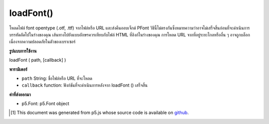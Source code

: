 .. raw:: html

	<script src="https://sketch.netpie.io/widget/p5-widget.js"></script>

loadFont()
==========

โหลดไฟล์ font opentype (.otf, .ttf) จากไฟล์หรือ URL และส่งคืนออบเจ็กต์ PFont วิธีนี้ไม่ตรงกันซึ่งหมายความว่าอาจไม่เสร็จสิ้นก่อนที่จะดำเนินการบรรทัดถัดไปในร่างของคุณ 
เส้นทางไปยังแบบอักษรควรเทียบกับไฟล์ HTML ที่ลิงก์ในร่างของคุณ การโหลด URL จากที่อยู่ระยะไกลหรืออื่น ๆ อาจถูกบล็อกเนื่องจากความปลอดภัยในตัวของเบราเซอร์

.. Loads an opentype font file (.otf, .ttf) from a file or a URL,
.. and returns a PFont Object. This method is asynchronous,
.. meaning it may not finish before the next line in your sketch
.. is executed.
.. 
.. The path to the font should be relative to the HTML file
.. that links in your sketch. Loading an from a URL or other
.. remote location may be blocked due to your browser's built-in
.. security.

**รูปแบบการใช้งาน**

loadFont ( path, [callback] )

**พารามิเตอร์**

- ``path``  String: ชื่อไฟล์หรือ URL ที่จะโหลด

- ``callback``  function: ฟังก์ชันที่จะดำเนินการหลังจาก loadFont () เสร็จสิ้น

.. ``path``  String: name of the file or url to load
.. ``callback``  function: function to be executed after loadFont() completes

**ค่าที่ส่งออกมา**

- p5.Font: p5.Font object

.. p5.Font: p5.Font object

.. raw:: html

	<script type="text/p5" data-autoplay data-hide-sourcecode>
	<p>Calling loadFont() inside preload() guarantees that the load
	operation will have completed before setup() and draw() are called.</p>
	
	var myFont;
	function preload() {
	  myFont = loadFont('assets/AvenirNextLTPro-Demi.otf');
	}
	
	function setup() {
	  fill('#ED225D');
	  textFont(myFont);
	  textSize(36);
	  text('p5*js', 10, 50);
	}
	Outside of preload(), you may supply a callback function to handle the
	object:
	
	function setup() {
	  loadFont('assets/AvenirNextLTPro-Demi.otf', drawText);
	}
	
	function drawText(font) {
	  fill('#ED225D');
	  textFont(font, 36);
	  text('p5*js', 10, 50);
	}
	
	<p>You can also use the string name of the font to style other HTML
	elements.</p>
	
	var myFont;
	
	function preload() {
	  myFont = loadFont('assets/Avenir.otf');
	}
	
	function setup() {
	  var myDiv = createDiv('hello there');
	  myDiv.style('font-family', 'Avenir');
	}

	</script>

	<br><br>

..  [#f1] This document was generated from p5.js whose source code is available on `github <https://github.com/processing/p5.js>`_.
